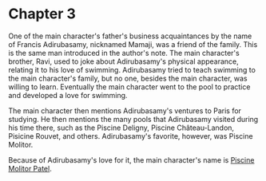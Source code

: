 * Chapter 3
  One of the main character's father's business acquaintances by the name of Francis Adirubasamy, nicknamed Mamaji, was a friend of the family. This is the same man introduced in the author's note. The main character's brother, Ravi, used to joke about Adirubasamy's physical appearance, relating it to his love of swimming. Adirubasamy tried to teach swimming to the main character's family, but no one, besides the main character, was willing to learn. Eventually the main character went to the pool to practice and developed a love for swimming.

  The main character then mentions Adirubasamy's ventures to Paris for studying. He then mentions the many pools that Adirubasamy visited during his time there, such as the Piscine Deligny, Piscine Château-Landon, Pisicine Rouvet, and others. Adirubasamy's favorite, however, was Piscine Molitor.

  Because of Adirubasamy's love for it, the main character's name is _Piscine Molitor Patel_.
